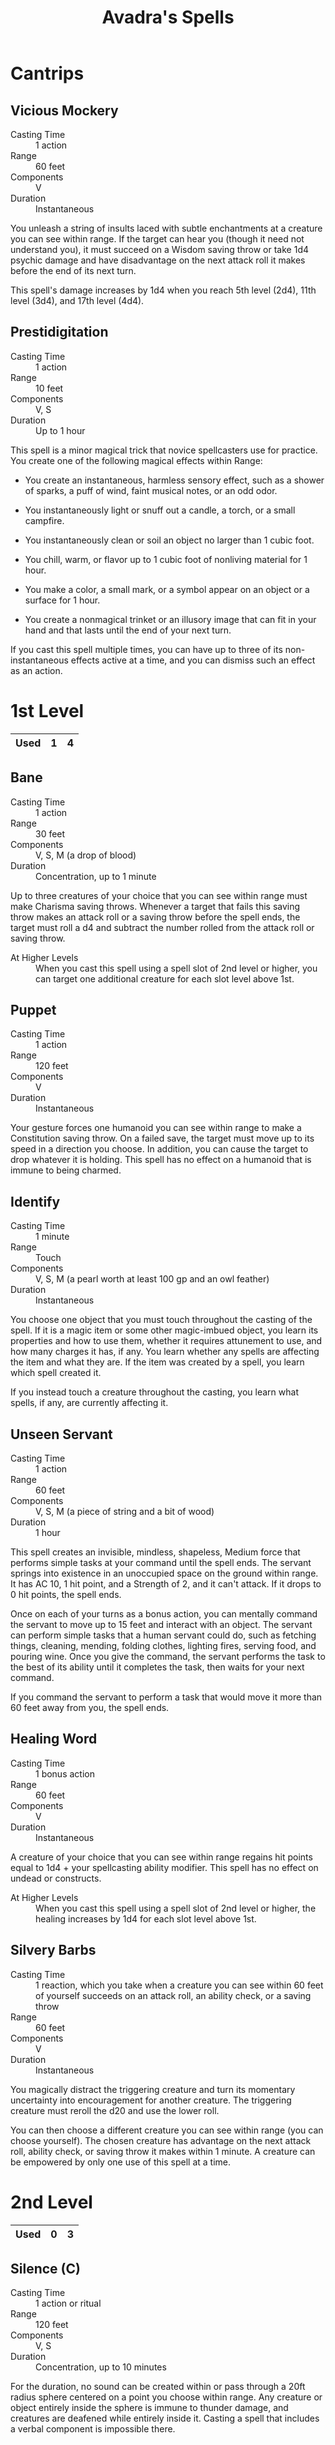 #+LATEX_CLASS: dnd
#+STARTUP: content showstars indent
#+OPTIONS: tags:nil
#+TITLE: Avadra's Spells
#+FILETAGS: avadra gahdouh spells

* Cantrips                                                         :cantrips:
** Vicious Mockery                                                    :bard:
- Casting Time :: 1 action
- Range :: 60 feet
- Components :: V
- Duration :: Instantaneous

You unleash a string of insults laced with subtle enchantments at a creature you
can see within range. If the target can hear you (though it need not understand
you), it must succeed on a Wisdom saving throw or take 1d4 psychic damage and
have disadvantage on the next attack roll it makes before the end of its next
turn.

This spell's damage increases by 1d4 when you reach 5th level (2d4), 11th level
(3d4), and 17th level (4d4).

** Prestidigitation                           :bard:sorcerer:warlock:wizard:
- Casting Time :: 1 action
- Range :: 10 feet
- Components :: V, S
- Duration :: Up to 1 hour

This spell is a minor magical trick that novice spellcasters use for practice.
You create one of the following magical effects within Range:

- You create an instantaneous, harmless sensory effect, such as a shower of
  sparks, a puff of wind, faint musical notes,
  or an odd odor.
  
- You instantaneously light or snuff out a candle, a torch, or a small campfire.
  
- You instantaneously clean or soil an object no larger than 1 cubic foot.
  
- You chill, warm, or flavor up to 1 cubic foot of nonliving material for 1 hour.
  
- You make a color, a small mark, or a symbol appear on an object or a surface
  for 1 hour.
  
- You create a nonmagical trinket or an illusory image that can fit in your hand
  and that lasts until the end of your next turn.

If you cast this spell multiple times, you can have up to three of its
non-instantaneous effects active at a time, and you can dismiss such an effect
as an action.

* 1st Level                                                           :lvl_1:

|------+---+---|
| Used | 1 | 4 |
|------+---+---|

** Bane                                                        :bard:cleric:
- Casting Time :: 1 action
- Range :: 30 feet
- Components :: V, S, M (a drop of blood)
- Duration :: Concentration, up to 1 minute

Up to three creatures of your choice that you can see within range must make
Charisma saving throws. Whenever a target that fails this saving throw makes an
attack roll or a saving throw before the spell ends, the target must roll a d4
and subtract the number rolled from the attack roll or saving throw.

- At Higher Levels ::
  When you cast this spell using a spell slot of 2nd level or higher, you can
  target one additional creature for each slot level above 1st.

** Puppet
- Casting Time :: 1 action
- Range :: 120 feet
- Components :: V
- Duration :: Instantaneous

Your gesture forces one humanoid you can see within range to make a Constitution
saving throw. On a failed save, the target must move up to its speed in a
direction you choose. In addition, you can cause the target to drop whatever it
is holding. This spell has no effect on a humanoid that is immune to being
charmed.

** Identify                                      :artificer:bard:wizard:phb:
- Casting Time :: 1 minute
- Range :: Touch
- Components :: V, S, M (a pearl worth at least 100 gp and an owl feather)
- Duration :: Instantaneous

You choose one object that you must touch throughout the casting of the spell.
If it is a magic item or some other magic-imbued object, you learn its
properties and how to use them, whether it requires attunement to use, and how
many charges it has, if any. You learn whether any spells are affecting the item
and what they are. If the item was created by a spell, you learn which spell
created it.

If you instead touch a creature throughout the casting, you learn what spells,
if any, are currently affecting it.

** Unseen Servant                                      :bard:warlock:wizard:
- Casting Time :: 1 action
- Range :: 60 feet
- Components :: V, S, M (a piece of string and a bit of wood)
- Duration :: 1 hour

This spell creates an invisible, mindless, shapeless, Medium force that performs simple tasks at your command until the
spell ends. The servant springs into existence in an unoccupied space on the ground within range. It has AC 10, 1 hit
point, and a Strength of 2, and it can't attack. If it drops to 0 hit points, the spell ends.

Once on each of your turns as a bonus action, you can mentally command the servant to move up to 15 feet and interact
with an object. The servant can perform simple tasks that a human servant could do, such as fetching things, cleaning,
mending, folding clothes, lighting fires, serving food, and pouring wine. Once you give the command, the servant
performs the task to the best of its ability until it completes the task, then waits for your next command.

If you command the servant to perform a task that would move it more than 60 feet away from you, the spell ends.

** Healing Word                                      :bard:cleric:druid:phb:
- Casting Time :: 1 bonus action
- Range :: 60 feet
- Components :: V
- Duration :: Instantaneous

A creature of your choice that you can see within range regains hit points equal
to 1d4 + your spellcasting ability modifier. This spell has no effect on undead
or constructs.

- At Higher Levels :: 
  When you cast this spell using a spell slot of 2nd level or higher, the healing
  increases by 1d4 for each slot level above 1st.
** Silvery Barbs                                      :bard:sorcerer:wizard:
- Casting Time :: 1 reaction, which you take when a creature you can see within
  60 feet of yourself succeeds on an attack roll, an ability check, or a saving
  throw
- Range :: 60 feet
- Components :: V
- Duration :: Instantaneous

You magically distract the triggering creature and turn its momentary
uncertainty into encouragement for another creature. The triggering
creature must reroll the d20 and use the lower roll.

You can then choose a different creature you can see within range (you can
choose yourself). The chosen creature has advantage on the next attack roll,
ability check, or saving throw it makes within 1 minute. A creature can be
empowered by only one use of this spell at a time.

* 2nd Level                                                           :lvl_2:
|------+---+---|
| Used | 0 | 3 |
|------+---+---|

** Silence (C)                                      :bard:cleric:ranger:phb:
- Casting Time :: 1 action or ritual
- Range :: 120 feet
- Components :: V, S
- Duration :: Concentration, up to 10 minutes

For the duration, no sound can be created within or pass through a 20ft radius
sphere centered on a point you choose within range. Any creature or object
entirely inside the sphere is immune to thunder damage, and creatures are
deafened while entirely inside it. Casting a spell that includes a verbal
component is impossible there.
